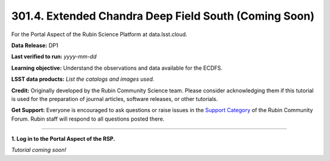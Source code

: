 .. _portal-301-4:

######################################################
301.4. Extended Chandra Deep Field South (Coming Soon)
######################################################

For the Portal Aspect of the Rubin Science Platform at data.lsst.cloud.

**Data Release:** DP1

**Last verified to run:** *yyyy-mm-dd*

**Learning objective:** Understand the observations and data available for the ECDFS.

**LSST data products:** *List the catalogs and images used.*

**Credit:** Originally developed by the Rubin Community Science team.
Please consider acknowledging them if this tutorial is used for the preparation of journal articles, software releases, or other tutorials.

**Get Support:** Everyone is encouraged to ask questions or raise issues in the `Support Category <https://community.lsst.org/c/support/6>`_ of the Rubin Community Forum.
Rubin staff will respond to all questions posted there.

----

**1. Log in to the Portal Aspect of the RSP.**

*Tutorial coming soon!*
